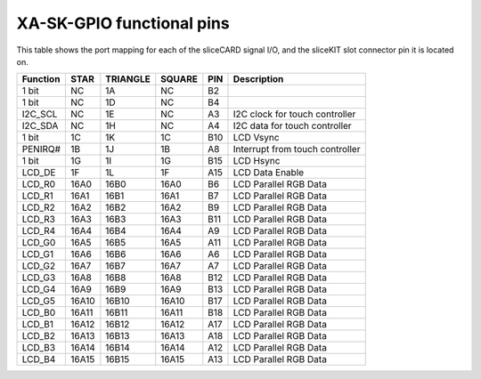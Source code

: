 XA-SK-GPIO functional pins
++++++++++++++++++++++++++

This table shows the port mapping for each of the sliceCARD signal I/O, and the sliceKIT slot connector pin it is located on.

=================== ========= ======== ======== ====== ===============================
Function            STAR      TRIANGLE SQUARE   PIN    Description
=================== ========= ======== ======== ====== ===============================
1 bit               NC        1A       NC       B2     
1 bit               NC        1D       NC       B4     
I2C_SCL             NC        1E       NC       A3     I2C clock for touch controller
I2C_SDA             NC        1H       NC       A4     I2C data for touch controller
1 bit               1C        1K       1C       B10    LCD Vsync 
PENIRQ#             1B        1J       1B       A8     Interrupt from touch controller
1 bit               1G        1I       1G       B15    LCD Hsync 
LCD_DE              1F        1L       1F       A15    LCD Data Enable 
LCD_R0              16A0      16B0     16A0     B6     LCD Parallel RGB Data   
LCD_R1              16A1      16B1     16A1     B7     LCD Parallel RGB Data   
LCD_R2              16A2      16B2     16A2     B9     LCD Parallel RGB Data 
LCD_R3              16A3      16B3     16A3     B11    LCD Parallel RGB Data 
LCD_R4              16A4      16B4     16A4     A9     LCD Parallel RGB Data 
LCD_G0              16A5      16B5     16A5     A11    LCD Parallel RGB Data 
LCD_G1              16A6      16B6     16A6     A6     LCD Parallel RGB Data 
LCD_G2              16A7      16B7     16A7     A7     LCD Parallel RGB Data 
LCD_G3              16A8      16B8     16A8     B12    LCD Parallel RGB Data       
LCD_G4              16A9      16B9     16A9     B13    LCD Parallel RGB Data 
LCD_G5              16A10     16B10    16A10    B17    LCD Parallel RGB Data 
LCD_B0              16A11     16B11    16A11    B18    LCD Parallel RGB Data 
LCD_B1              16A12     16B12    16A12    A17    LCD Parallel RGB Data 
LCD_B2              16A13     16B13    16A13    A18    LCD Parallel RGB Data 
LCD_B3              16A14     16B14    16A14    A12    LCD Parallel RGB Data 
LCD_B4              16A15     16B15    16A15    A13    LCD Parallel RGB Data 
=================== ========= ======== ======== ====== ===============================




   

